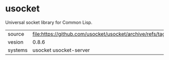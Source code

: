 * usocket

Universal socket library for Common Lisp.

|---------+-------------------------------------------------------------------------|
| source  | file:https://github.com/usocket/usocket/archive/refs/tags/v0.8.6.tar.gz |
| vesion  | 0.8.6                                                                   |
| systems | usocket usocket-server                                                  |
|---------+-------------------------------------------------------------------------|
